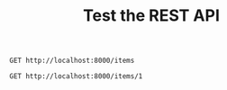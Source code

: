 #+title: Test the REST API

#+BEGIN_SRC restclient
GET http://localhost:8000/items
#+END_SRC

#+RESULTS:
#+BEGIN_SRC js
[]
// GET http://localhost:8000/items
// HTTP/1.1 200 OK
// date: Thu, 12 Oct 2023 16:19:15 GMT
// server: uvicorn
// content-length: 2
// content-type: application/json
// Request duration: 0.007749s
#+END_SRC

#+BEGIN_SRC restclient
GET http://localhost:8000/items/1
#+END_SRC

#+RESULTS:
#+BEGIN_SRC js
{
  "detail": "Item not found"
}
// GET http://localhost:8000/items/1
// HTTP/1.1 404 Not Found
// date: Thu, 12 Oct 2023 16:19:23 GMT
// server: uvicorn
// content-length: 27
// content-type: application/json
// Request duration: 0.006835s
#+END_SRC
